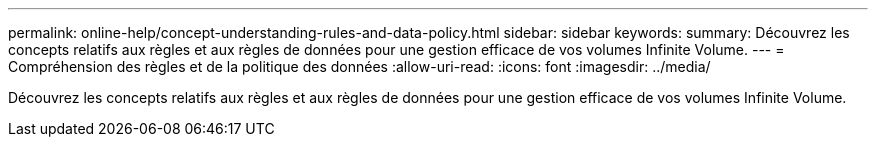 ---
permalink: online-help/concept-understanding-rules-and-data-policy.html 
sidebar: sidebar 
keywords:  
summary: Découvrez les concepts relatifs aux règles et aux règles de données pour une gestion efficace de vos volumes Infinite Volume. 
---
= Compréhension des règles et de la politique des données
:allow-uri-read: 
:icons: font
:imagesdir: ../media/


[role="lead"]
Découvrez les concepts relatifs aux règles et aux règles de données pour une gestion efficace de vos volumes Infinite Volume.

